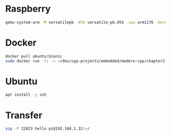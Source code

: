 * Raspberry
  #+BEGIN_SRC bash
  qemu-system-arm -M versatilepb -dtb versatile-pb.dtb -cpu arm1176 -kernel kernel-qemu-4.14.79-stretch -m 256 -drive file=2019-07-10-raspbian-buster-lite.img,format=raw -append "rw console=ttyAMA0 rootfstype=ext4 root=/dev/sda2 loglevel=8" -net user,hostfwd=tcp::22023-:22,hostfwd=tcp::9090-:9090 -net nic -serial stdio
  #+END_SRC

* Docker
  #+BEGIN_SRC bash
  docker pull ubuntu:bionic
  sudo docker run -ti -v ~/dev/cpp-projects/embedded/modern-cpp/chapter2:/mnt ubuntu:bionic
  #+END_SRC

* Ubuntu
  #+BEGIN_SRC bash
  apt install -y ssh
  #+END_SRC

* Transfer
  #+BEGIN_SRC bash
  scp -P 22023 hello pi@192.168.1.32:~/
  #+END_SRC
